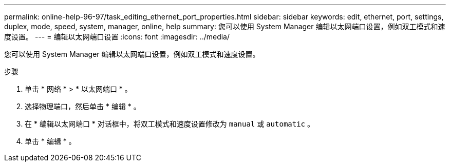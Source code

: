 ---
permalink: online-help-96-97/task_editing_ethernet_port_properties.html 
sidebar: sidebar 
keywords: edit, ethernet, port, settings, duplex, mode, speed, system, manager, online, help 
summary: 您可以使用 System Manager 编辑以太网端口设置，例如双工模式和速度设置。 
---
= 编辑以太网端口设置
:icons: font
:imagesdir: ../media/


[role="lead"]
您可以使用 System Manager 编辑以太网端口设置，例如双工模式和速度设置。

.步骤
. 单击 * 网络 * > * 以太网端口 * 。
. 选择物理端口，然后单击 * 编辑 * 。
. 在 * 编辑以太网端口 * 对话框中，将双工模式和速度设置修改为 `manual` 或 `automatic` 。
. 单击 * 编辑 * 。

